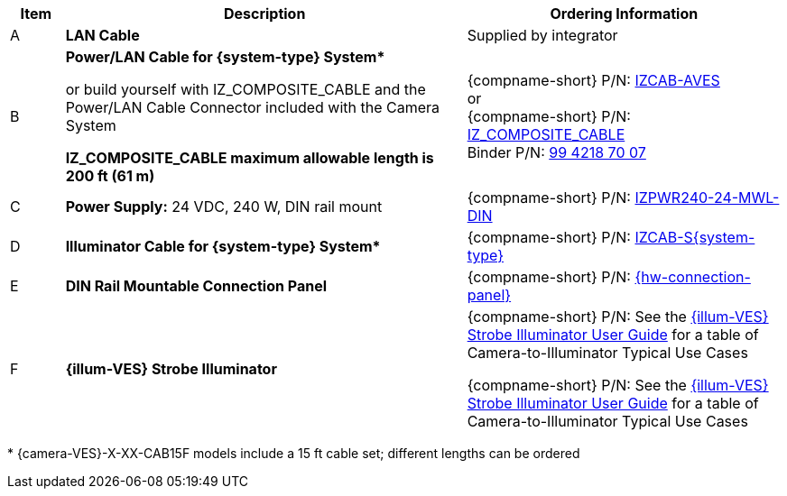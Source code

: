 [table.withborders,width="100%",cols="7%,52%,41%",options="header",]
|===
|Item |Description |Ordering Information
|A a|*LAN Cable* |Supplied by integrator
|B a|*Power/LAN Cable for {system-type} System+++*+++* +

or build yourself with IZ_COMPOSITE_CABLE and the Power/LAN Cable Connector included with the Camera System

*IZ_COMPOSITE_CABLE maximum allowable length is 200 ft (61 m)* |{compname-short} P/N: xref:IZCAB-AVES:DocList.adoc[IZCAB-AVES] +++<br>+++
or
+++<br>+++
{compname-short} P/N: xref:IZ_COMPOSITE_CABLE:DocList.adoc[IZ_COMPOSITE_CABLE] +
Binder P/N: https://www.binder-usa.com/us-en/products/power-connectors/rd24-power/99-4218-70-07-rd24-female-angled-connector-contacts-6-pe-60-80-mm-unshielded-screw-clamp-ip67-ul-esti-vde-pg-9[99 4218 70 07, window=_blank]

|C a|*Power Supply:* 24 VDC, 240 W, DIN rail mount a|
{compname-short} P/N: xref:IZPWR:DocList.adoc[IZPWR240-24-MWL-DIN]

|D a|*Illuminator Cable for {system-type} System+++*+++* |{compname-short} P/N: xref:IZCAB-SVES:DocList.adoc[IZCAB-S{system-type}]
|E a|*DIN Rail Mountable Connection Panel* |{compname-short} P/N: xref:IZPANEL:DocList.adoc[{hw-connection-panel}]
|F a|*{illum-VES} Strobe Illuminator* |

ifndef::xref-type-IZS,xref-type-IZSVES[]
{compname-short} P/N: See the xref:IZSVES:DocList.adoc[{illum-VES} Strobe Illuminator User Guide]
for a table of Camera-to-Illuminator Typical Use Cases
endif::[]

ifdef::xref-type-IZS,xref-type-IZSVES[]
{compname-short}
P/N: See <<t_Camera-to-Illuminator-Typical-Use-Cases>>
for Camera-to-Illuminator Typical Use Cases
endif::[]



{compname-short} P/N: See the xref:IZSVES:DocList.adoc[{illum-VES} Strobe Illuminator User Guide] for a table of Camera-to-Illuminator Typical Use Cases
|===

+++*+++ {camera-VES}-X-XX-CAB15F models include a 15 ft cable set;
different lengths can be ordered

